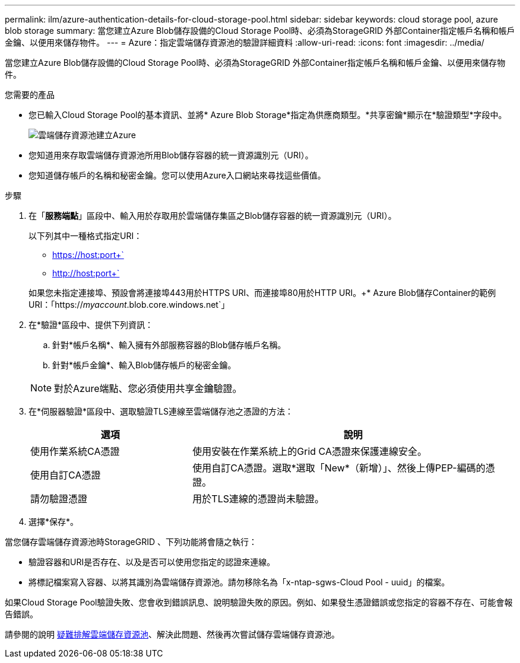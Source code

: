 ---
permalink: ilm/azure-authentication-details-for-cloud-storage-pool.html 
sidebar: sidebar 
keywords: cloud storage pool, azure blob storage 
summary: 當您建立Azure Blob儲存設備的Cloud Storage Pool時、必須為StorageGRID 外部Container指定帳戶名稱和帳戶金鑰、以便用來儲存物件。 
---
= Azure：指定雲端儲存資源池的驗證詳細資料
:allow-uri-read: 
:icons: font
:imagesdir: ../media/


[role="lead"]
當您建立Azure Blob儲存設備的Cloud Storage Pool時、必須為StorageGRID 外部Container指定帳戶名稱和帳戶金鑰、以便用來儲存物件。

.您需要的產品
* 您已輸入Cloud Storage Pool的基本資訊、並將* Azure Blob Storage*指定為供應商類型。*共享密鑰*顯示在*驗證類型*字段中。
+
image::../media/cloud_storage_pool_create_azure.png[雲端儲存資源池建立Azure]

* 您知道用來存取雲端儲存資源池所用Blob儲存容器的統一資源識別元（URI）。
* 您知道儲存帳戶的名稱和秘密金鑰。您可以使用Azure入口網站來尋找這些價值。


.步驟
. 在「*服務端點*」區段中、輸入用於存取用於雲端儲存集區之Blob儲存容器的統一資源識別元（URI）。
+
以下列其中一種格式指定URI：

+
** https://host:port+`
** http://host:port+`


+
如果您未指定連接埠、預設會將連接埠443用於HTTPS URI、而連接埠80用於HTTP URI。++* Azure Blob儲存Container的範例URI：+「https://_myaccount_.blob.core.windows.net`」

. 在*驗證*區段中、提供下列資訊：
+
.. 針對*帳戶名稱*、輸入擁有外部服務容器的Blob儲存帳戶名稱。
.. 針對*帳戶金鑰*、輸入Blob儲存帳戶的秘密金鑰。


+

NOTE: 對於Azure端點、您必須使用共享金鑰驗證。

. 在*伺服器驗證*區段中、選取驗證TLS連線至雲端儲存池之憑證的方法：
+
[cols="1a,2a"]
|===
| 選項 | 說明 


 a| 
使用作業系統CA憑證
 a| 
使用安裝在作業系統上的Grid CA憑證來保護連線安全。



 a| 
使用自訂CA憑證
 a| 
使用自訂CA憑證。選取*選取「New*（新增）」、然後上傳PEP-編碼的憑證。



 a| 
請勿驗證憑證
 a| 
用於TLS連線的憑證尚未驗證。

|===
. 選擇*保存*。


當您儲存雲端儲存資源池時StorageGRID 、下列功能將會隨之執行：

* 驗證容器和URI是否存在、以及是否可以使用您指定的認證來連線。
* 將標記檔案寫入容器、以將其識別為雲端儲存資源池。請勿移除名為「x-ntap-sgws-Cloud Pool - uuid」的檔案。


如果Cloud Storage Pool驗證失敗、您會收到錯誤訊息、說明驗證失敗的原因。例如、如果發生憑證錯誤或您指定的容器不存在、可能會報告錯誤。

請參閱的說明 xref:troubleshooting-cloud-storage-pools.adoc[疑難排解雲端儲存資源池]、解決此問題、然後再次嘗試儲存雲端儲存資源池。
